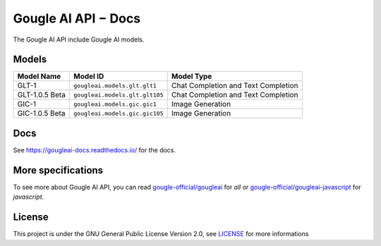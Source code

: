 Gougle AI API − Docs
======================
The Gougle AI API include Gougle AI models.

Models
------
+----------------+--------------------------------+-------------------------------------+
| Model Name     | Model ID                       | Model Type                          |
+================+================================+=====================================+
| GLT-1          | ``gougleai.models.glt.glt1``   | Chat Completion and Text Completion |
+----------------+--------------------------------+-------------------------------------+
| GLT-1.0.5 Beta | ``gougleai.models.glt.glt105`` | Chat Completion and Text Completion |
+----------------+--------------------------------+-------------------------------------+
| GIC-1          | ``gougleai.models.gic.gic1``   | Image Generation                    |
+----------------+--------------------------------+-------------------------------------+
| GIC-1.0.5 Beta | ``gougleai.models.gic.gic105`` | Image Generation                    |
+----------------+--------------------------------+-------------------------------------+

Docs
----
See `https://gougleai-docs.readthedocs.io/ <https://gougleai-docs.readthedocs.io/>`_ for the docs.

More specifications
-------------------
To see more about Gougle AI API, you can read `gougle-official/gougleai <https://www.github.com/gougle-official/gougleai>`_ for `all` or `gougle-official/gougleai-javascript <https://www.github.com/gougle-official/gougleai-javascript>`_ for `javascript`. 

License
-------
This project is under the GNU General Public License Version 2.0, see `LICENSE <https://github.com/gougle-official/gougleai-python/blob/main/LICENSE>`_ for more informations